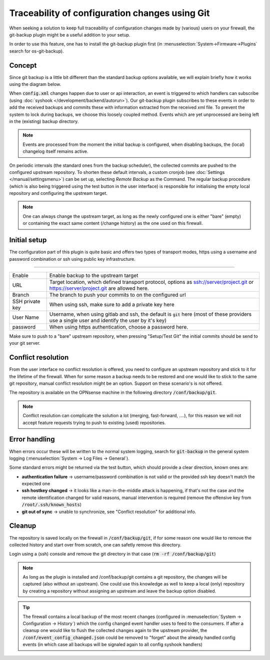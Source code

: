 ====================================================
Traceability of configuration changes using Git
====================================================

When seeking a solution to keep full traceability of configuration changes made by (various) users on your firewall,
the git-backup plugin might be a useful addition to your setup.

In order to use this feature, one has to install the git-backup plugin first (in :menuselection:`System->Firmware->Plugins` search for os-git-backup).

.. Warning:

    Since backups using git are stored unecrypted and contain sensitive data, we generally advise not to use public cloud
    providers to store this data. Only use this option if you can guarantee the security of your git backup server.

--------------------------
Concept
--------------------------

Since git backup is a little bit different than the standard backup options available, we will explain briefly how it works using
the diagram below.

.. blockdiag::
  :scale: 100%

    blockdiag {
        default_fontsize = 9;
        node_width = 200;
        node_height = 80;
        default_group_color = "#def7ff";
        config_changed [shape = box, label="Event:\nconfig changed"];
        syslog_ng [shape = beginpoint, label="syslog-ng\nevent handler"];
        configd [shape = endpoint, label="configd\nlistener"];
        git_action [shape = box, label = "git add+commit\nchanged config.xml"];

        config_changed -> syslog_ng;
        syslog_ng -> configd [label = "loosely coupled"];
        configd -> git_action;

        group {
          orientation = portrait
          syslog_ng;
          configd;
        }
    }

When :code:`config.xml` changes happen due to user or api interaction, an event is triggered to which handlers can subscribe
(using :doc:`syshook </development/backend/autorun>`).
Our git-backup plugin subscribes to these events in order to add the received backups and commits these with
information extracted from the received xml file. To prevent the system to lock during backups,
we choose this loosely coupled method. Events which are yet unprocessed are being left in the (existing) backup directory.

.. Note::

    Events are processed from the moment the initial backup is configured, when disabling backups, the (local) changelog itself
    remains active.

On periodic intervals (the standard ones from the backup scheduler), the collected commits are pushed to the configured
upstream repository. To shorten these default intervals, a custom cronjob (see :doc:`Settings </manual/settingsmenu>`) can be
set up, selecting `Remote Backup` as the Command. The regular backup procedure (which is also being triggered using the test
button in the user interface) is responsible for initialising the empty local repository and configuring the upstream target.

.. Note::

    One can always change the upstream target, as long as the newly configured one is either "bare" (empty) or containing the
    exact same content (/change history) as the one used on this firewall.

--------------------------
Initial setup
--------------------------

The configuration part of this plugin is quite basic and offers two types of transport modes, https using a username and
password combination or ssh using public key infrastructure.

=====================================================================================================================

====================================  ===============================================================================
Enable                                Enable backup to the upstream target
URL                                   Target location, which defined transport protocol,
                                      options as ssh://server/project.git or https://server/project.git are allowed here.
Branch                                The branch to push your commits to on the configured url
SSH private key                       When using ssh, make sure to add a private key here
User Name                             Username, when using gitlab and ssh, the default is :code:`git` here
                                      (most of these providers use a single user and identify the user by it's key)
password                              When using https authentication, choose a password here.
====================================  ===============================================================================

Make sure to push to a "bare" upstream repository, when pressing "Setup/Test Git" the initial commits should be send to
your git server.


--------------------------
Conflict resolution
--------------------------

From the user interface no conflict resolution is offered, you need to configure an upstream repository and stick
to it for the lifetime of the firewall. When for some reason a backup needs to be restored and one would like to
stick to the same git repository, manual conflict resolution might be an option. Support on these scenario's is
not offered.

The repository is available on the OPNsense machine in the following directory :code:`/conf/backup/git`.


.. Note::

    Conflict resolution can complicate the solution a lot (merging, fast-forward, ....), for this reason we will not
    accept feature requests trying to push to existing (used) repositories.


--------------------------
Error handling
--------------------------

When errors occur these will be written to the normal system logging, search for :code:`git-backup` in the general
system logging (:menuselection:`System -> Log Files -> General`).

Some standard errors might be returned via the test button, which should provide a clear direction, known ones are:

* **authentication failure** -> username/password combination is not valid or the provided ssh key doesn't match the expected one
* **ssh hostkey changed** -> it looks like a man-in-the-middle attack is happening, if that's not the case and the remote identification
  changed for valid reasons, manual intervention is required (remove the offensive key from :code:`/root/.ssh/known_hosts`)
* **git out of sync** -> unable to synchronize, see "Conflict resolution" for additional info.


--------------------------
Cleanup
--------------------------

The repository is saved locally on the firewall in :code:`/conf/backup/git`, if for some reason one would like to remove the
collected history and start over from scratch, one can safetly remove this directory.

Login using a (ssh) console and remove the git directory in that case (:code:`rm -rf /conf/backup/git`)


.. Note::

    As long as the plugin is installed and /conf/backup/git contains a git repository, the changes will be captured
    (also without an upstream). One could use this knowledge as well to keep a local (only) repository by creating
    a repository without assigning an upstream and leave the backup option disabled.

.. Tip::

    The firewall contains a local backup of the most recent changes (configured in :menuselection:`System -> Configuration -> History`)
    which the config changed event handler uses to feed to the consumers. If after a cleanup one would like to flush
    the collected changes again to the upstream provider, the :code:`/conf/event_config_changed.json` could be removed
    to "forget" about the already handled config events (in which case all backups will be signaled again to all config syshook handlers)
